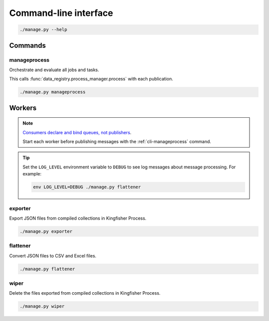 Command-line interface
======================

.. code-block:: bash

   ./manage.py --help

Commands
--------

.. _cli-manageprocess:

manageprocess
~~~~~~~~~~~~~

Orchestrate and evaluate all jobs and tasks.

This calls :func:`data_registry.process_manager.process` with each publication.

.. code-block:: bash

   ./manage.py manageprocess

.. _cli-workers:

Workers
-------

.. note::

   `Consumers declare and bind queues, not publishers <https://ocp-software-handbook.readthedocs.io/en/latest/services/rabbitmq.html#bindings>`__.

   Start each worker before publishing messages with the :ref:`cli-manageprocess` command.

.. tip::

   Set the ``LOG_LEVEL`` environment variable to ``DEBUG`` to see log messages about message processing. For example:

   .. code-block:: bash

      env LOG_LEVEL=DEBUG ./manage.py flattener

exporter
~~~~~~~~

Export JSON files from compiled collections in Kingfisher Process.

.. code-block:: bash

   ./manage.py exporter

flattener
~~~~~~~~~

Convert JSON files to CSV and Excel files.

.. code-block:: bash

   ./manage.py flattener

wiper
~~~~~

Delete the files exported from compiled collections in Kingfisher Process.

.. code-block:: bash

   ./manage.py wiper
